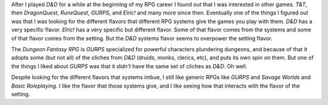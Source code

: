 .. title: GURPS vs. D&D vs. Dungeon Fantasy RPG
.. slug: gurps-vs-dd-vs-dungeon-fantasy-rpg
.. date: 2020-06-03 13:40:27 UTC-04:00
.. tags: rpg,gurps,dnd,dungeon fantasy rpg
.. category: gaming
.. link: 
.. description: 
.. type: text

After I played `D&D` for a while at the beginning of my RPG career I
found out that I was interested in other games.  `T&T`, then
`DragonQuest`, `RuneQuest`, `GURPS`, and `Elric!` and many more since
then.  Eventually one of the things I figured out was that I was
looking for the different flavors that different RPG systems give the
games you play with them.  `D&D` has a very specific flavor.  `Elric!`
has a very specific but different flavor.  Some of that flavor comes
from the systems and some of that flavor comes from the setting.  But
the `D&D` systems flavor seems to overpower the setting flavor.

The `Dungeon Fantasy RPG` is `GURPS` specialized for powerful
characters plundering dungeons, and because of that it adopts some
(but not all) of the cliches from `D&D` (druids, monks, clerics, etc),
and puts its own spin on them.  But one of the things I liked about
`GURPS` was that it *didn't* have the same set of cliches as `D&D`.
Oh well.

Despite looking for the different flavors that systems imbue, I still
like generic RPGs like `GURPS` and `Savage Worlds` and `Basic
Roleplaying`.  I like the flavor that those systems give, and I like
seeing how that interacts with the flavor of the setting.

